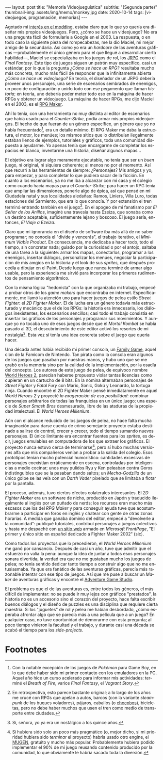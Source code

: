 #+OPTIONS: toc:nil num:nil
#+LANGUAGE: es
#+BEGIN_EXPORT html
---
layout: post
title: "Memoria Videojueguística"
subtitle: "(Segunda parte)"
thumbnail-img: assets/img/memo/monkey.jpg
date: 2020-10-14
tags: [videojuegos, programación, memorias]
---
#+END_EXPORT

Agotado mi [[file:../2020-09-29-memoria-videojueguistica][interés en el modding]], estaba claro que lo que yo quería era diseñar mis propios
videojuegos. Pero, ¿cómo se hace un videojuego? No era una pregunta fácil de formularle a Google
en el 2003. La respuesta, o en todo caso la siguiente pieza del rompecabezas, me la dio Maciel, mi mejor amigo de la secundaria. Así como yo era un /hardcore/ de las aventuras gráficas —probablemente el único género para el que llegué a desarrollar cierta habilidad—, Maciel se especializaba en los juegos de rol, los [[https://en.wikipedia.org/wiki/History_of_Eastern_role-playing_video_games#Japanese_role-playing_games][JRPG]] como el /Final Fantasy/. Este tipo de juegos siguen un patrón muy específico, casi un estándar, por lo que la pregunta
/¿Cómo se hace un RPG?/ resultaba mucho más concreta, mucho más fácil de responder que la infinitamente abierta
/¿Cómo se hace un videojuego?/ En teoría, el diseñador de un JRPG debería proveer unos personajes,
una serie de escenarios sembrados de enemigos, un poco de configuración y unirlo todo con ese pegamento que llaman /historia/;
en teoría, uno debería poder meter todo eso en la máquina de hacer RPGs y obtener un videojuego. La máquina de hacer RPGs, me dijo Maciel en el 2003, es el [[https://en.wikipedia.org/wiki/RPG_Maker][RPG Maker]].

#+BEGIN_CENTER
#+attr_html: :width 480px
[[../assets/img/memo/rpgmaker.png]]
#+END_CENTER

Ahí lo tenía, con una herramienta no muy distinta al editor de escenarios que había usado para el /Counter-Strike/, podía armar mis propios videojuegos. El hecho de que fueran de un género específico, un género que yo no había frecuentado[fn:1], era un detalle mínimo.
El RPG Maker me daba la estructura, el motor, los menúes; los mismos sitios que lo distribuían ilegalmente estaban llenos de ejemplos, tutoriales y gráficos, toda una comunidad dispuesta a ayudarme. Yo apenas tenía que encargarme de completar los espacios en blanco, inventarme una historia, diseñar algunos mapas...


El objetivo era lograr algo meramente ejecutable, no tenía que ser un /buen/ juego, ni original, ni siquiera coherente; al menos no por el momento. Así que recurrí a las herramientas de siempre: ¿Personajes? Mis amigos y yo, para empezar, y para completar lo que pudiera sacar de la ficción. En cuanto a los escenarios, ya no me iba a alcanzar con mi casa y el colegio como cuando hacía mapas para el /Counter-Strike/; para hacer un RPG tenía que ampliar las dimensiones, ponerle algo de épica, así que pensé en mi Ciudadela natal y sus localidades aledañas: Ramos, Liniers, Villa Luro, todas estaciones del Sarmiento, que era lo que conocía. Y por extensión el tren terminó entrando también en el juego[fn:2]. En el apogeo de mi fanatismo por /El Señor de los Anillos/, imaginé una travesía hasta Ezeiza, que sonaba como un destino aceptable, suficientemente lejano y boscoso. El juego sería, entonces, /El Viaje a Ezeiza/.

#+BEGIN_CENTER
#+attr_html: :width 480px
[[../assets/img/memo/heroes.gif]]
#+END_CENTER

Claro que mi ignorancia en el diseño de software iba más allá de no saber programar; no conocía el "divide y vencerás", el trabajo iterativo, el /Minimum Viable Product/. En consecuencia, me dedicaba a hacer todo, todo el tiempo, sin concretar nada; guiado por la curiosidad o por el antojo, saltaba de una tarea a la siguiente: armar los mapas, conectarlos, programar a los enemigos, insertar diálogos, personalizar los menúes, negociar la participación de mis amgios en la historia y el look de sus /sprites,/ que después procedía a dibujar en el Paint. Desde luego que nunca terminé de armar algo usable, pero la experiencia me sirvió para incorporar los primeros rudimentos de pensamiento algorítmico.

Con la misma lógica "hedonista" con la que organizaba mi trabajo, empecé a probar otros de los /game makers/ que encontraba en internet. Específicamente, me llamó la atención uno para hacer juegos de pelea estilo /Street Fighter/: el /2D Fighter Maker/. El de lucha era un género todavía más estructurado y mecánico que el de los RPGs: la historia era innecesaria, los diálogos inexistentes, los escenarios sencillos; casi todo el trabajo consistía en insertar los gráficos de los personajes y programar sus movimientos. Y aunque yo no tocaba uno de esos juegos desde que el /Mortal Kombat/ se había pasado al 3D, el descubrimiento de este editor activó los resortes de mi nostalgia[fn:3]. Esta vez sí tenía una idea concreta sobre el juego que quería hacer.

Una década antes había recibido mi primer consola, un [[https://es.wikipedia.org/wiki/Family_game][Family Game]], aquel clon de la Famicom de Nintendo. Tan pirata como la consola eran algunos de los juegos que pasaban por nuestras manos, y hubo uno que se me grabó en la memoria sino por la calidad de la implementación, por la osadía del concepto. Los autores de este juego de pelea, de equívoco nombre [[https://bootleggames.fandom.com/wiki/World_Heroes_2][World Heroes 2]], parecían haberse propuesto violar tantas licencias como cupieran en un cartucho de 8 bits. En la nómina alternaban personajes de /Street Fighter/ y  /Fatal Fury/ con Mario, Sonic, Gokú y Leonardo, la tortuga ninja. Cuando encontré el 2D Fighter Maker pensé inmediatamente en aquel /World Heroes 2/ y proyecté /la exageración de esa posibilidad/: combinar personajes arbitrarios de todas las franquicias en un único juego; una especie de /Super Smash Bros/ desmesurado, libre de las ataduras de la propiedad intelectual. El /World Heroes Millenium/.

#+BEGIN_CENTER
#+attr_html: :width 480px
[[../assets/img/memo/monkey.jpg]]
#+END_CENTER


Aún con el alcance reducido de los juegos de pelea, no hace falta mucha imaginación para darse cuenta de cómo semejante proyecto estaba destinado a salirse de control, crecer y crecer, todo el tiempo sumando nuevos personajes. El único limitante era encontrar fuentes para los /sprites/, es decir, juegos emulables en computadora de los que extraer los gráficos. El proyecto nunca estuvo cerca de terminarse[fn:4], pero sí hubo muchas versiones alfa que mis compañeros venían a probar a la salida del colegio. Esos prototipos tenían mucho potencial humorístico: cantidades excesivas de personajes coexistían erráticamente en escena, controladas por inteligencias a medio cocinar; unos muy pulidos Ryu y Ken peleaban contra Goros indistinguibles que se la pasaban dando saltos; un /Mecha-Godzilla/ de un único golpe se las veía con un /Darth Vader/ pixelado que se limitaba a flotar por la pantalla.

El proceso, además, tuvo ciertos efectos colaterales interesantes. El /2D Fighter Maker/ era un software de nicho, producido en Japón y traducido ilegalmente al inglés por un puñado de nerds; los recursos eran mucho más escasos que los del /RPG Maker/ y para conseguir ayuda tuve que acostumbrarme a participar en foros en inglés y chatear con gente de otras zonas horarias. A medida que ganaba dominio del editor, empecé a "devolverle a la comunidad": publiqué tutoriales, contribuí personajes a juegos colectivos y hasta me despaché con [[https://web.archive.org/web/20050418192430/http://fightermaker.fateback.com/][un sitio web]] armado en /Microsoft FrontPage/, "El primer y único sitio en español dedicado a Fighter Maker 2002" (sic).

#+BEGIN_CENTER
#+attr_html: :width 480px
[[../assets/img/memo/fmargentina.png]]
#+END_CENTER

Como todos los proyectos que lo precedieron, el /World Heroes Millenium/ me ganó por cansancio. Después de casi un año, tuve que admitir que el esfuerzo no valía la pena: aunque la idea de juntar a todos esos personajes sonara divertida, la verdad era que no me gustaban mucho los juegos de pelea; no tenía sentido dedicar tanto tiempo a construir algo que no me entusiasmaba. Ya que era fanático de las aventuras gráficas, parecía más razonable intentar con ese tipo de juegos. Así que me puse a buscar un /Maker/ de aventuras gráficas y encontré el [[https://en.wikipedia.org/wiki/Adventure_Game_Studio][Adventure Game Studio]].

El problema es que el de las aventuras es, entre todos los géneros, el más difícil de implementar: no se puede ir muy lejos con gráficos "prestados", la historia no es un accesorio sino el corazón del proyecto, hace falta escribir buenos diálogos y el diseño de puzzles es una disciplina que requiere cierta maestría. Si los "juguetes" de rol y pelea me habían desbordado, ¿cómo esperaba afrontar algo que se parecía más a una película que a un juego? En cualquier caso, no tuve oportunidad de demorarme con esta pregunta; al poco tiempo vinieron la facultad y el trabajo, y durante casi una década se acabó el tiempo para los /side-projects/.

* Footnotes

[fn:1] Con la notable excepción de los juegos de /Pokémon/ para Game Boy, en lo que debe haber sido mi primer contacto con los emuladores en la PC. Aquel año hice un curso acelerado para informar mis actividades: terminé el /Breath of Fire/, varios /Final Fantasy/, el /Vagrant Story/.

[fn:2]  En retrospectiva, esto parece bastante original; a lo largo de los años me crucé con RPGs que apelan a autos, barcos (con la variante /steampunk/ de los buques voladores), pájaros, caballos (o [[https://en.wikipedia.org/wiki/Chocobo][chocobos]]), bicicletas, pero no debe haber muchos que usen el tren como medio de transporte entre ciudades.

[fn:3] Sí, señora, yo ya era un nostálgico a los quince años.

[fn:4] Si hubiera sido solo un poco más pragmático (o, mejor dicho, si mi prioridad hubiera sido /terminar/ el proyecto) habría usado otro engine, el [[https://en.wikipedia.org/wiki/Mugen_(engine)][MUGEN]], gratuito y mucho más popular. Probablemente hubiera podido implementar el 90% de mi juego reusando contenido producido por la comunidad, lo que obviamente le habría sacado toda la diversión.
